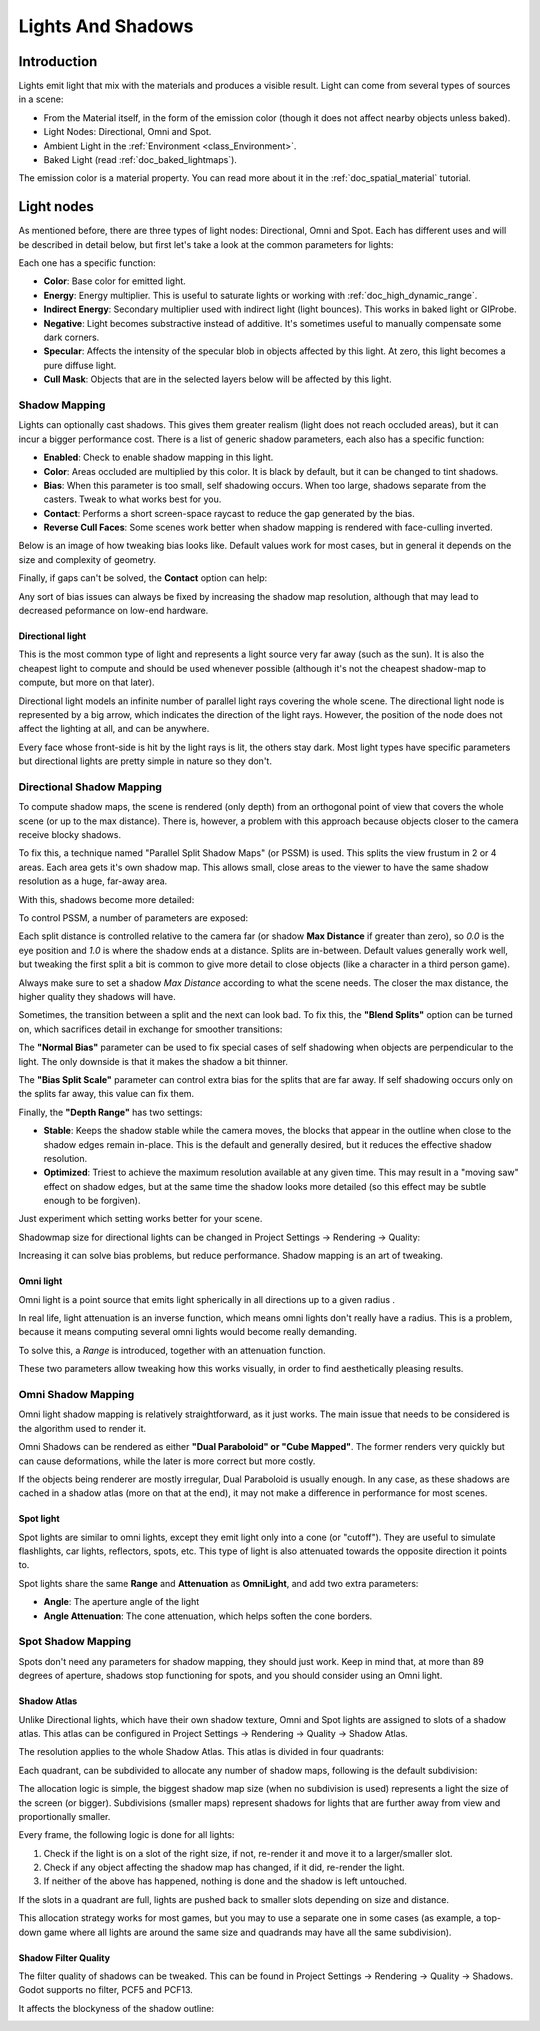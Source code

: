 .. _doc_lights_and_shadows:

Lights And Shadows
==================

Introduction
------------

Lights emit light that mix with the materials and produces a visible
result. Light can come from several types of sources in a scene:

-  From the Material itself, in the form of the emission color (though
   it does not affect nearby objects unless baked).
-  Light Nodes: Directional, Omni and Spot.
-  Ambient Light in the
   :ref:`Environment <class_Environment>`.
-  Baked Light (read :ref:`doc_baked_lightmaps`).

The emission color is a material property. You can read more about it
in the :ref:`doc_spatial_material` tutorial.

Light nodes
-----------

As mentioned before, there are three types of light nodes: Directional,
Omni and Spot. Each has different uses and will be described in
detail below, but first let's take a look at the common parameters for
lights:

.. image:: img/light_params.png

Each one has a specific function:

-  **Color**: Base color for emitted light.
-  **Energy**: Energy multiplier. This is useful to saturate lights or working with :ref:`doc_high_dynamic_range`.
-  **Indirect Energy**: Secondary multiplier used with indirect light (light bounces). This works in baked light or GIProbe.
-  **Negative**: Light becomes substractive instead of additive. It's sometimes useful to manually compensate some dark corners.
-  **Specular**: Affects the intensity of the specular blob in objects affected by this light. At zero, this light becomes a pure diffuse light. 
-  **Cull Mask**: Objects that are in the selected layers below will be affected by this light.

Shadow Mapping
^^^^^^^^^^^^^^

Lights can optionally cast shadows. This gives them greater realism (light does not reach occluded areas), but it can incur a bigger performance cost.
There is a list of generic shadow parameters, each also has a specific function:

-  **Enabled**: Check to enable shadow mapping in this light.
-  **Color**: Areas occluded are multiplied by this color. It is black by default, but it can be changed to tint shadows.
-  **Bias**: When this parameter is too small, self shadowing occurs. When too large, shadows separate from the casters. Tweak to what works best for you.
-  **Contact**: Performs a short screen-space raycast to reduce the gap generated by the bias.
-  **Reverse Cull Faces**: Some scenes work better when shadow mapping is rendered with face-culling inverted.

Below is an image of how tweaking bias looks like. Default values work for most cases, but in general it depends on the size and complexity of geometry.

.. image:: img/shadow_bias.png

Finally, if gaps can't be solved, the **Contact** option can help:

.. image:: img/shadow_contact.png

Any sort of bias issues can always be fixed by increasing the shadow map resolution, although that may lead to decreased peformance on low-end hardware.

Directional light
~~~~~~~~~~~~~~~~~

This is the most common type of light and represents a light source 
very far away (such as the sun). It is also the cheapest light to compute and should be used whenever possible
(although it's not the cheapest shadow-map to compute, but more on that later). 

Directional light models an infinite number of parallel light rays
covering the whole scene. The directional light node is represented by a big arrow, which
indicates the direction of the light rays. However, the position of the node
does not affect the lighting at all, and can be anywhere.

.. image:: img/light_directional.png

Every face whose front-side is hit by the light rays is lit, the others stay dark. Most light types
have specific parameters but directional lights are pretty simple in nature so they don't.

Directional Shadow Mapping
^^^^^^^^^^^^^^^^^^^^^^^^^^

To compute shadow maps, the scene is rendered (only depth) from an orthogonal point of view that covers
the whole scene (or up to the max distance). There is, however, a problem with this approach because objects
closer to the camera receive blocky shadows.

.. image:: img/shadow_blocky.png

To fix this, a technique named "Parallel Split Shadow Maps" (or PSSM) is used. This splits the view frustum in 2 or 4 areas. Each
area gets it's own shadow map. This allows small, close areas to the viewer to have the same shadow resolution as a huge, far-away area.

.. image:: img/pssm_explained.png

With this, shadows become more detailed:

.. image:: img/shadow_pssm.png

To control PSSM, a number of parameters are exposed:

.. image:: img/directional_shadow_params.png

Each split distance is controlled relative to the camera far (or shadow **Max Distance** if greater than zero), so *0.0* is the eye position and *1.0* is where the shadow ends at a distance.
Splits are in-between. Default values generally work well, but tweaking the first split a bit is common to give more detail to close objects (like a character in a third person game).

Always make sure to set a shadow *Max Distance* according to what the scene needs. The closer the max distance, the higher quality they shadows will have.

Sometimes, the transition between a split and the next can look bad. To fix this, the **"Blend Splits"** option can be turned on, which sacrifices detail in exchange for smoother
transitions:

.. image:: img/blend_splits.png

The **"Normal Bias"** parameter can be used to fix special cases of self shadowing when objects are perpendicular to the light. The only downside is that it makes
the shadow a bit thinner.

.. image:: img/normal_bias.png

The **"Bias Split Scale"** parameter can control extra bias for the splits that are far away. If self shadowing occurs only on the splits far away, this value can fix them.

Finally, the **"Depth Range"** has two settings:

- **Stable**: Keeps the shadow stable while the camera moves, the blocks that appear in the outline when close to the shadow edges remain in-place. This is the default and generally desired, but it reduces the effective shadow resolution.
- **Optimized**: Triest to achieve the maximum resolution available at any given time. This may result in a "moving saw" effect on shadow edges, but at the same time the shadow looks more detailed (so this effect may be subtle enough to be forgiven).

Just experiment which setting works better for your scene.

Shadowmap size for directional lights can be changed in Project Settings -> Rendering -> Quality:

.. image:: img/project_setting_shadow.png

Increasing it can solve bias problems, but reduce performance. Shadow mapping is an art of tweaking.

Omni light
~~~~~~~~~~

Omni light is a point source that emits light spherically in all directions up to a given
radius .

.. image:: img/light_omni.png

In real life, light attenuation is an inverse function, which means omni lights don't really have a radius.
This is a problem, because it means computing several omni lights would become really demanding.

To solve this, a *Range* is introduced, together with an attenuation function. 

.. image:: img/light_omni_params.png

These two parameters allow tweaking how this works visually, in order to find aesthetically pleasing results.

.. image:: img/light_attenuation.png


Omni Shadow Mapping
^^^^^^^^^^^^^^^^^^^

Omni light shadow mapping is relatively straightforward, as it just works. The main issue that needs to be
considered is the algorithm used to render it. 

Omni Shadows can be rendered as either **"Dual Paraboloid" or "Cube Mapped"**. The former renders very quickly but can cause deformations,
while the later is more correct but more costly. 

.. image:: img/shadow_omni_dp_cm.png

If the objects being renderer are mostly irregular, Dual Paraboloid is usually enough. In any case, as these shadows are cached in a shadow atlas (more on that at the end), it
may not make a difference in performance for most scenes.


Spot light
~~~~~~~~~~

Spot lights are similar to omni lights, except they emit light only into a cone
(or "cutoff"). They are useful to simulate flashlights,
car lights, reflectors, spots, etc. This type of light is also attenuated towards the
opposite direction it points to.

.. image:: img/light_spot.png

Spot lights share the same **Range** and **Attenuation** as **OmniLight**, and add two extra parameters:

- **Angle**: The aperture angle of the light
- **Angle Attenuation**: The cone attenuation, which helps soften the cone borders.


Spot Shadow Mapping
^^^^^^^^^^^^^^^^^^^

Spots don't need any parameters for shadow mapping, they should just work. Keep in mind that, at more than 89 degrees of aperture, shadows
stop functioning for spots, and you should consider using an Omni light.

Shadow Atlas
~~~~~~~~~~~~

Unlike Directional lights, which have their own shadow texture, Omni and Spot lights are assigned to slots of a shadow atlas.
This atlas can be configured in Project Settings -> Rendering -> Quality -> Shadow Atlas.

.. image:: img/shadow_atlas.png

The resolution applies to the whole Shadow Atlas. This atlas is divided in four quadrants:

.. image:: img/shadow_quadrants.png

Each quadrant, can be subdivided to allocate any number of shadow maps, following is the default subdivision:

.. image:: img/shadow_quadrants2.png

The allocation logic is simple, the biggest shadow map size (when no subdivision is used) represents a light the size of the screen (or bigger).
Subdivisions (smaller maps) represent shadows for lights that are further away from view and proportionally smaller.

Every frame, the following logic is done for all lights:

1. Check if the light is on a slot of the right size, if not, re-render it and move it to a larger/smaller slot.
2. Check if any object affecting the shadow map has changed, if it did, re-render the light.
3. If neither of the above has happened, nothing is done and the shadow is left untouched.

If the slots in a quadrant are full, lights are pushed back to smaller slots depending on size and distance.

This allocation strategy works for most games, but you may to use a separate one in some cases (as example, a top-down game where
all lights are around the same size and quadrands may have all the same subdivision).

Shadow Filter Quality
~~~~~~~~~~~~~~~~~~~~~

The filter quality of shadows can be tweaked. This can be found in Project Settings -> Rendering -> Quality -> Shadows. Godot supports no filter, PCF5 and PCF13.

.. image:: img/shadow_pcf1.png

It affects the blockyness of the shadow outline:

.. image:: img/shadow_pcf2.png




